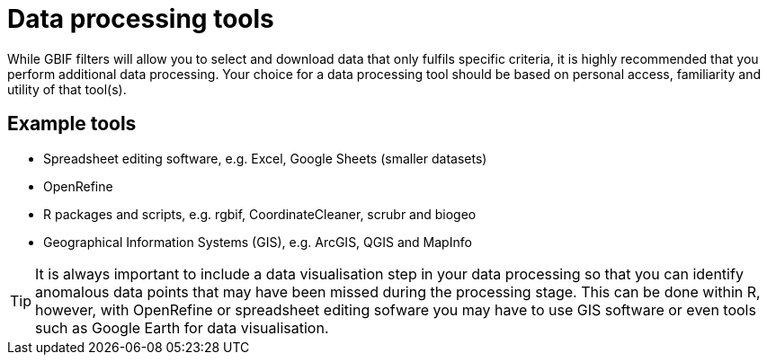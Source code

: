 = Data processing tools

While GBIF filters will allow you to select and download data that only fulfils specific criteria, it is highly recommended that you perform additional data processing. 
Your choice for a data processing tool should be based on personal access, familiarity and utility of that tool(s).

== Example tools 

* Spreadsheet editing software, e.g. Excel, Google Sheets (smaller datasets)
* OpenRefine
* R packages and scripts, e.g. rgbif, CoordinateCleaner, scrubr and biogeo
* Geographical Information Systems (GIS), e.g. ArcGIS, QGIS and MapInfo

TIP: It is always important to include a data visualisation step in your data processing so that you can identify anomalous data points that may have been missed during the processing stage. This can be done within R, however, with OpenRefine or spreadsheet editing sofware you may have to use GIS software or even tools such as Google Earth for data visualisation.
